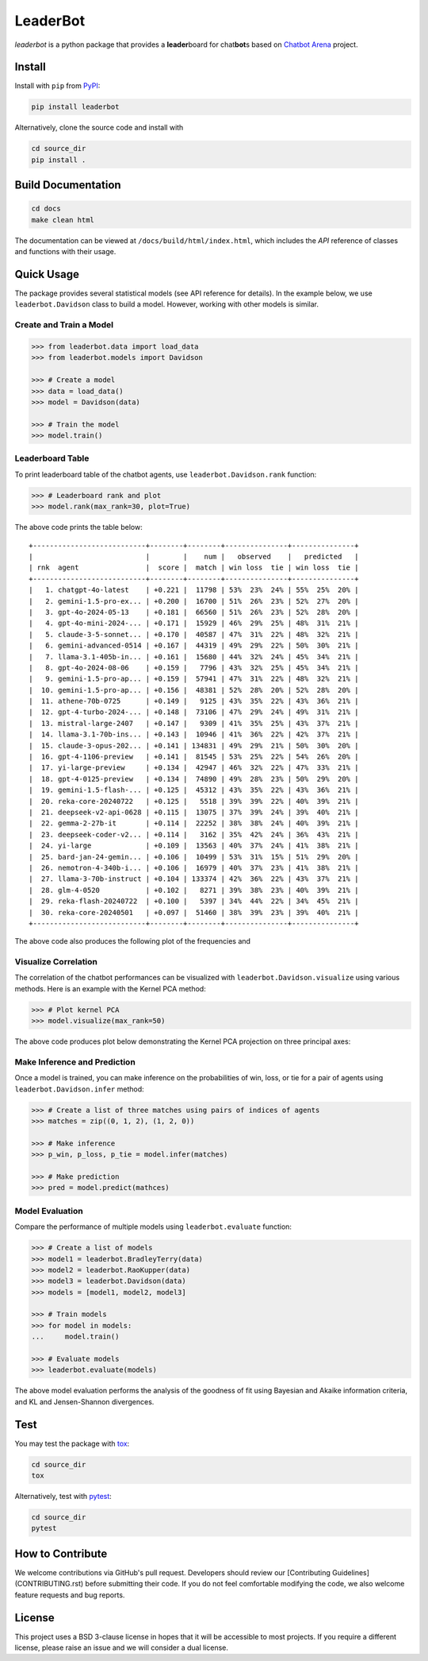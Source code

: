 LeaderBot
*********

*leaderbot* is a python package that provides a **leader**\ board for
chat\ **bot**\ s based on `Chatbot Arena <https://lmarena.ai/>`_ project.

Install
=======

Install with ``pip`` from `PyPI <https://pypi.org/project/leaderbot/>`_:

.. code-block::

    pip install leaderbot

Alternatively, clone the source code and install with

.. code-block::

    cd source_dir
    pip install .

Build Documentation
===================

.. code-block::

    cd docs
    make clean html

The documentation can be viewed at ``/docs/build/html/index.html``, which
includes the `API` reference of classes and functions with their usage.

Quick Usage
===========

The package provides several statistical models (see API reference for
details). In the example below, we use ``leaderbot.Davidson`` class to build a
model. However, working with other models is similar.

Create and Train a Model
------------------------

.. code-block:: python

    >>> from leaderbot.data import load_data
    >>> from leaderbot.models import Davidson

    >>> # Create a model
    >>> data = load_data()
    >>> model = Davidson(data)

    >>> # Train the model
    >>> model.train()

Leaderboard Table
-----------------

To print leaderboard table of the chatbot agents, use
``leaderbot.Davidson.rank`` function:

.. code-block:: python

    >>> # Leaderboard rank and plot
    >>> model.rank(max_rank=30, plot=True)

The above code prints the table below:

::

    +---------------------------+--------+--------+---------------+---------------+
    |                           |        |    num |   observed    |   predicted   |
    | rnk  agent                |  score |  match | win loss  tie | win loss  tie |
    +---------------------------+--------+--------+---------------+---------------+
    |   1. chatgpt-4o-latest    | +0.221 |  11798 | 53%  23%  24% | 55%  25%  20% |
    |   2. gemini-1.5-pro-ex... | +0.200 |  16700 | 51%  26%  23% | 52%  27%  20% |
    |   3. gpt-4o-2024-05-13    | +0.181 |  66560 | 51%  26%  23% | 52%  28%  20% |
    |   4. gpt-4o-mini-2024-... | +0.171 |  15929 | 46%  29%  25% | 48%  31%  21% |
    |   5. claude-3-5-sonnet... | +0.170 |  40587 | 47%  31%  22% | 48%  32%  21% |
    |   6. gemini-advanced-0514 | +0.167 |  44319 | 49%  29%  22% | 50%  30%  21% |
    |   7. llama-3.1-405b-in... | +0.161 |  15680 | 44%  32%  24% | 45%  34%  21% |
    |   8. gpt-4o-2024-08-06    | +0.159 |   7796 | 43%  32%  25% | 45%  34%  21% |
    |   9. gemini-1.5-pro-ap... | +0.159 |  57941 | 47%  31%  22% | 48%  32%  21% |
    |  10. gemini-1.5-pro-ap... | +0.156 |  48381 | 52%  28%  20% | 52%  28%  20% |
    |  11. athene-70b-0725      | +0.149 |   9125 | 43%  35%  22% | 43%  36%  21% |
    |  12. gpt-4-turbo-2024-... | +0.148 |  73106 | 47%  29%  24% | 49%  31%  21% |
    |  13. mistral-large-2407   | +0.147 |   9309 | 41%  35%  25% | 43%  37%  21% |
    |  14. llama-3.1-70b-ins... | +0.143 |  10946 | 41%  36%  22% | 42%  37%  21% |
    |  15. claude-3-opus-202... | +0.141 | 134831 | 49%  29%  21% | 50%  30%  20% |
    |  16. gpt-4-1106-preview   | +0.141 |  81545 | 53%  25%  22% | 54%  26%  20% |
    |  17. yi-large-preview     | +0.134 |  42947 | 46%  32%  22% | 47%  33%  21% |
    |  18. gpt-4-0125-preview   | +0.134 |  74890 | 49%  28%  23% | 50%  29%  20% |
    |  19. gemini-1.5-flash-... | +0.125 |  45312 | 43%  35%  22% | 43%  36%  21% |
    |  20. reka-core-20240722   | +0.125 |   5518 | 39%  39%  22% | 40%  39%  21% |
    |  21. deepseek-v2-api-0628 | +0.115 |  13075 | 37%  39%  24% | 39%  40%  21% |
    |  22. gemma-2-27b-it       | +0.114 |  22252 | 38%  38%  24% | 40%  39%  21% |
    |  23. deepseek-coder-v2... | +0.114 |   3162 | 35%  42%  24% | 36%  43%  21% |
    |  24. yi-large             | +0.109 |  13563 | 40%  37%  24% | 41%  38%  21% |
    |  25. bard-jan-24-gemin... | +0.106 |  10499 | 53%  31%  15% | 51%  29%  20% |
    |  26. nemotron-4-340b-i... | +0.106 |  16979 | 40%  37%  23% | 41%  38%  21% |
    |  27. llama-3-70b-instruct | +0.104 | 133374 | 42%  36%  22% | 43%  37%  21% |
    |  28. glm-4-0520           | +0.102 |   8271 | 39%  38%  23% | 40%  39%  21% |
    |  29. reka-flash-20240722  | +0.100 |   5397 | 34%  44%  22% | 34%  45%  21% |
    |  30. reka-core-20240501   | +0.097 |  51460 | 38%  39%  23% | 39%  40%  21% |
    +---------------------------+--------+--------+---------------+---------------+

The above code also produces the following plot of the frequencies and

.. image:: docs/source/_static/images/plots/rank.png
    :align: center
    :class: custom-dark

Visualize Correlation
---------------------

The correlation of the chatbot performances can be visualized with
``leaderbot.Davidson.visualize`` using various methods. Here is an example
with the Kernel PCA method:

.. code-block:: python

    >>> # Plot kernel PCA
    >>> model.visualize(max_rank=50)

The above code produces plot below demonstrating the Kernel PCA projection on
three principal axes:

.. image:: docs/source/_static/images/plots/kpca.png
    :align: center
    :class: custom-dark

Make Inference and Prediction
-----------------------------

Once a model is trained, you can make inference on the probabilities of win,
loss, or tie for a pair of agents using ``leaderbot.Davidson.infer`` method:

.. code-block:: python

    >>> # Create a list of three matches using pairs of indices of agents
    >>> matches = zip((0, 1, 2), (1, 2, 0))

    >>> # Make inference
    >>> p_win, p_loss, p_tie = model.infer(matches)

    >>> # Make prediction
    >>> pred = model.predict(mathces)

Model Evaluation
----------------

Compare the performance of multiple models using ``leaderbot.evaluate``
function:

.. code-block:: python

    >>> # Create a list of models
    >>> model1 = leaderbot.BradleyTerry(data)
    >>> model2 = leaderbot.RaoKupper(data)
    >>> model3 = leaderbot.Davidson(data)
    >>> models = [model1, model2, model3]

    >>> # Train models
    >>> for model in models:
    ...     model.train()

    >>> # Evaluate models
    >>> leaderbot.evaluate(models)

The above model evaluation performs the analysis of the goodness of fit using
Bayesian and Akaike information criteria, and KL and Jensen-Shannon
divergences.

Test
====

You may test the package with `tox <https://tox.wiki/>`__:

.. code-block::

    cd source_dir
    tox

Alternatively, test with `pytest <https://pytest.org>`__:

.. code-block::

    cd source_dir
    pytest

How to Contribute
=================

We welcome contributions via GitHub's pull request. Developers should review
our [Contributing Guidelines](CONTRIBUTING.rst) before submitting their code.
If you do not feel comfortable modifying the code, we also welcome feature
requests and bug reports.

.. _index_publications:

.. Publications
.. ============
..
.. For information on how to cite |project|, publications, and software
.. packages that used |project|, see:

License
=======

This project uses a BSD 3-clause license in hopes that it will be accessible to
most projects. If you require a different license, please raise an issue and we
will consider a dual license.

.. |pypi| image:: https://img.shields.io/pypi/v/leaderbot
.. |traceflows-light| image:: _static/images/icons/logo-leaderbot-light.svg
   :height: 23
   :class: only-light
.. |traceflows-dark| image:: _static/images/icons/logo-leaderbot-dark.svg
   :height: 23
   :class: only-dark
